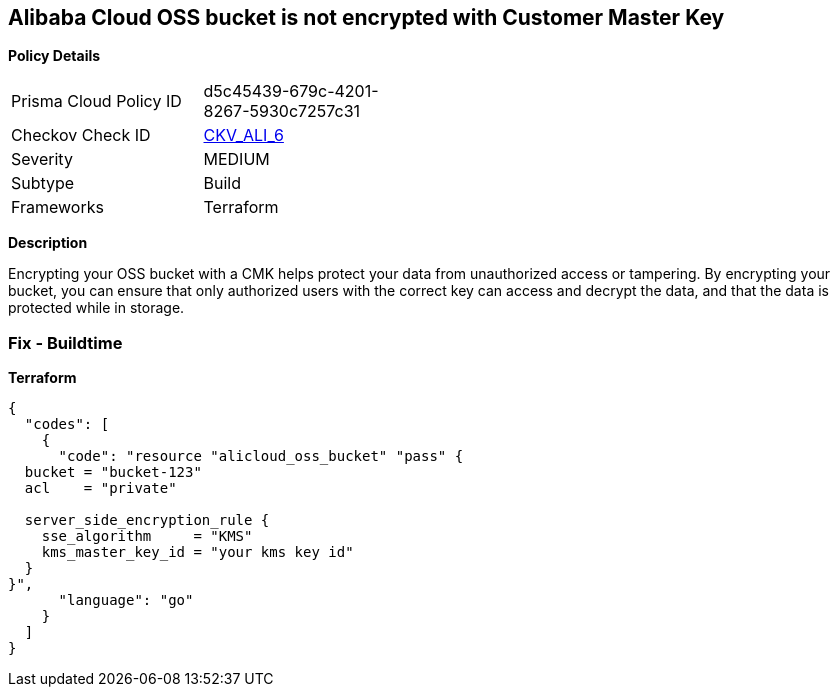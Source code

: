 == Alibaba Cloud OSS bucket is not encrypted with Customer Master Key


*Policy Details* 

[width=45%]
[cols="1,1"]
|=== 
|Prisma Cloud Policy ID 
| d5c45439-679c-4201-8267-5930c7257c31

|Checkov Check ID 
| https://github.com/bridgecrewio/checkov/tree/master/checkov/terraform/checks/resource/alicloud/OSSBucketEncryptedWithCMK.py[CKV_ALI_6]

|Severity
|MEDIUM

|Subtype
|Build

|Frameworks
|Terraform

|=== 



*Description* 


Encrypting your OSS bucket with a CMK helps protect your data from unauthorized access or tampering.
By encrypting your bucket, you can ensure that only authorized users with the correct key can access and decrypt the data, and that the data is protected while in storage.

=== Fix - Buildtime


*Terraform* 




[source,go]
----
{
  "codes": [
    {
      "code": "resource "alicloud_oss_bucket" "pass" {
  bucket = "bucket-123"
  acl    = "private"

  server_side_encryption_rule {
    sse_algorithm     = "KMS"
    kms_master_key_id = "your kms key id"
  }
}",
      "language": "go"
    }
  ]
}
----
